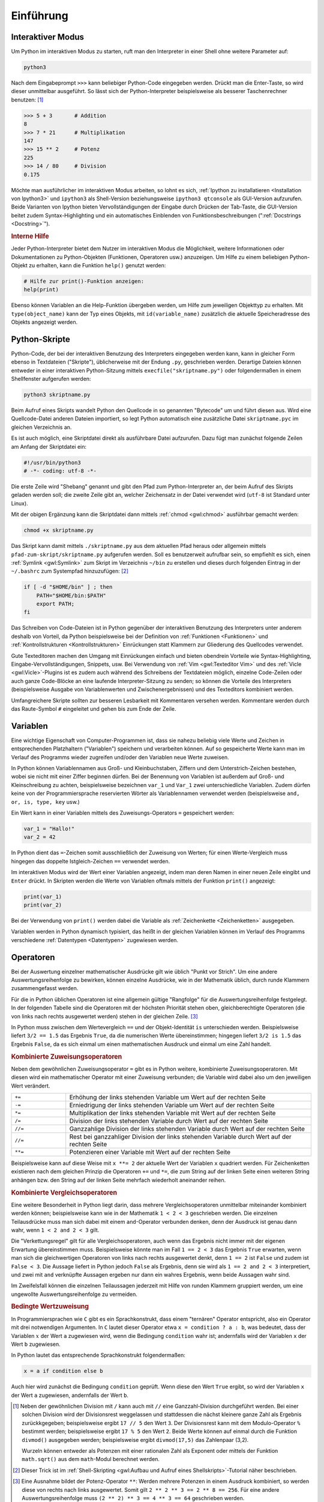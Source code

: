 .. _Einführung:

Einführung
===========

.. only:: latex

    Python ist eine Programmiersprache, die einfach zu erlernen ist und ein
    schnelles Entwickeln von Programmen ermöglicht. Aufgrund der verhältnismäßig
    hohen Lesbarkeit und einiger hilfreicher Mathematik-Module wird Python auch im
    akademischen und schulischen Bereich häufig verwendet.


.. _Interaktiver Modus:

Interaktiver Modus
------------------

Um Python im interaktiven Modus zu starten, ruft man den Interpreter in einer
Shell ohne weitere Parameter auf:

.. code-block:: bash

    python3

Nach dem Eingabeprompt ``>>>`` kann beliebiger Python-Code eingegeben werden.
Drückt man die Enter-Taste, so wird dieser unmittelbar ausgeführt. So lässt sich
der Python-Interpreter beispielsweise als besserer Taschenrechner benutzen: [#]_

.. code-block:: python

    >>> 5 + 3       # Addition
    8
    >>> 7 * 21      # Multiplikation
    147
    >>> 15 ** 2     # Potenz
    225
    >>> 14 / 80     # Division
    0.175

Möchte man ausführlicher im interaktiven Modus arbeiten, so lohnt es sich,
:ref:`Ipython zu installatieren <Installation von Ipython3>` und ``ipython3``
als Shell-Version beziehungsweise ``ipython3 qtconsole`` als GUI-Version
aufzurufen. Beide Varianten von Ipython bieten Vervollständigungen der Eingabe
durch Drücken der Tab-Taste, die GUI-Version beitet zudem Syntax-Highlighting
und ein automatisches Einblenden von Funktionsbeschreibungen (":ref:`Docstrings
<Docstring>`").



.. index:: help()
.. rubric:: Interne Hilfe

Jeder Python-Interpreter bietet dem Nutzer im interaktiven Modus die
Möglichkeit, weitere Informationen oder Dokumentationen zu Python-Objekten
(Funktionen, Operatoren usw.) anzuzeigen. Um Hilfe zu einem beliebigen
Python-Objekt zu erhalten, kann die Funktion ``help()`` genutzt werden:

.. code-block:: python

    # Hilfe zur print()-Funktion anzeigen:
    help(print)

.. index:: id()

Ebenso können Variablen an die Help-Funktion übergeben werden, um Hilfe zum
jeweiligen Objekttyp zu erhalten. Mit ``type(object_name)`` kann der Typ eines
Objekts, mit ``id(variable_name)`` zusätzlich die aktuelle Speicheradresse des
Objekts angezeigt werden.

.. _Python-Skripte:

Python-Skripte
--------------

Python-Code, der bei der interaktiven Benutzung des Interpreters eingegeben
werden kann, kann in gleicher Form ebenso in Textdateien ("Skripte"),
üblicherweise mit der Endung ``.py``, geschrieben werden. Derartige Dateien
können entweder in einer interaktiven Python-Sitzung mittels
``execfile("skriptname.py")`` oder folgendermaßen in einem Shellfenster
aufgerufen werden:

.. code-block:: bash

    python3 skriptname.py

Beim Aufruf eines Skripts wandelt Python den Quellcode in so genannten
"Bytecode" um und führt diesen aus. Wird eine Quellcode-Datei anderen Dateien
importiert, so legt Python automatisch eine zusätzliche Datei ``skriptname.pyc``
im gleichen Verzeichnis an.

Es ist auch möglich, eine Skriptdatei direkt als ausführbare Datei aufzurufen.
Dazu fügt man zunächst folgende Zeilen am Anfang der Skriptdatei ein:

.. code-block:: python

    #!/usr/bin/python3
    # -*- coding: utf-8 -*-

Die erste Zeile wird "Shebang" genannt und gibt den Pfad zum Python-Interpreter
an, der beim Aufruf des Skripts geladen werden soll; die zweite Zeile gibt an,
welcher Zeichensatz in der Datei verwendet wird (``utf-8`` ist Standard unter
Linux).

Mit der obigen Ergänzung kann die Skriptdatei dann mittels :ref:`chmod
<gwl:chmod>` ausführbar gemacht werden:

.. code-block:: bash

    chmod +x skriptname.py

Das Skript kann damit mittels ``./skriptname.py`` aus dem aktuellen Pfad heraus
oder allgemein mittels ``pfad-zum-skript/skriptname.py`` aufgerufen werden. Soll
es benutzerweit aufrufbar sein, so empfiehlt es sich, einen :ref:`Symlink
<gwl:Symlink>` zum Skript im Verzeichnis ``~/bin`` zu erstellen und dieses
durch folgenden Eintrag in der ``~/.bashrc`` zum Systempfad hinzuzufügen: [#]_

.. code-block:: bash

    if [ -d "$HOME/bin" ] ; then
        PATH="$HOME/bin:$PATH"
        export PATH;
    fi

Das Schreiben von Code-Dateien ist in Python gegenüber der interaktiven
Benutzung des Interpreters unter anderem deshalb von Vorteil, da Python
beispielsweise bei der Definition von :ref:`Funktionen <Funktionen>` und
:ref:`Kontrollstrukturen <Kontrollstrukturen>` Einrückungen statt Klammern zur
Gliederung des Quellcodes verwendet.

Gute Texteditoren machen den Umgang mit Einrückungen einfach und bieten
obendrein Vorteile wie Syntax-Highlighting, Eingabe-Vervollständigungen,
Snippets, usw. Bei Verwendung von :ref:`Vim <gwl:Texteditor Vim>` und des
:ref:`Vicle <gwl:Vicle>`-Plugins ist es zudem auch während des Schreibens der
Textdateien möglich, einzelne Code-Zeilen oder auch ganze Code-Blöcke an eine
laufende Interpreter-Sitzung zu senden; so können die Vorteile des Interpreters
(beispielsweise Ausgabe von Variablenwerten und Zwischenergebnissen) und des
Texteditors kombiniert werden.

Umfangreichere Skripte sollten zur besseren Lesbarkeit mit Kommentaren versehen
werden. Kommentare werden durch das Raute-Symbol ``#`` eingeleitet und gehen bis
zum Ende der Zeile.


.. index:: Variable
.. _Variablen:

Variablen
---------

Eine wichtige Eigenschaft von Computer-Programmen ist, dass sie nahezu beliebig
viele Werte und Zeichen in entsprechenden Platzhaltern ("Variablen") speichern
und verarbeiten können. Auf so gespeicherte Werte kann man im Verlauf des
Programms wieder zugreifen und/oder den Variablen neue Werte zuweisen.

In Python können Variablennamen aus Groß- und Kleinbuchstaben, Ziffern und dem
Unterstrich-Zeichen bestehen, wobei sie nicht mit einer Ziffer beginnen dürfen.
Bei der Benennung von Variablen ist außerdem auf Groß- und Kleinschreibung zu
achten, beispielsweise bezeichnen ``var_1`` und ``Var_1`` zwei unterschiedliche
Variablen. Zudem dürfen keine von der Programmiersprache reservierten Wörter als
Variablennamen verwendet werden (beispielsweise ``and, or, is, type, key`` usw.)

.. Sonderzeichen sollten ebenso vermieden werden, also laenge statt länge.

Ein Wert kann in einer Variablen mittels des Zuweisungs-Operators ``=``
gespeichert werden:

.. code-block:: python

    var_1 = "Hallo!"
    var_2 = 42

In Python dient das ``=``-Zeichen somit ausschließlich der Zuweisung von Werten;
für einen Werte-Vergleich muss hingegen das doppelte Istgleich-Zeichen ``==``
verwendet werden.

Im interaktiven Modus wird der Wert einer Variablen angezeigt, indem man deren
Namen in einer neuen Zeile eingibt und ``Enter`` drückt. In Skripten werden die
Werte von Variablen oftmals mittels der Funktion ``print()`` angezeigt:

.. code-block:: python

    print(var_1)
    print(var_2)

Bei der Verwendung von ``print()`` werden dabei die Variable als
:ref:`Zeichenkette <Zeichenketten>` ausgegeben.

Variablen werden in Python dynamisch typisiert, das heißt in der gleichen
Variablen können im Verlauf des Programms verschiedene :ref:`Datentypen
<Datentypen>` zugewiesen werden.

.. Löschen von Variablen mit del(), Garbate Collection?

.. index:: Operator
.. _Operatoren:

Operatoren
----------

Bei der Auswertung einzelner mathematischer Ausdrücke gilt wie üblich
"Punkt vor Strich". Um eine andere Auswertungsreihenfolge zu bewirken,
können einzelne Ausdrücke, wie in der Mathematik üblich, durch runde
Klammern zusammengefasst werden.

.. index:: Auswertungsreihenfolge

Für die in Python üblichen Operatoren ist eine allgemein gültige "Rangfolge" für
die Auswertungsreihenfolge festgelegt. In der folgenden Tabelle sind die
Operatoren mit der höchsten Priorität stehen oben, gleichberechtigte Operatoren
(die von links nach rechts ausgewertet werden) stehen in der gleichen Zeile.
[#]_

.. only:: html

    .. list-table::
        :name: tab-rangfolge-von-operatoren
        :widths: 10 50

        * - Operator
          - Bedeutung
        * - ``()``
          - Gruppierung
        * - ``x[]``, ``x.attribute``
          - Listenzugriff (siehe :ref:`Listen <Listen und Tupel>`),
            Objekteigenschaft
        * - ``**``
          - Potenz
        * - ``+`` und ``-``
          - Positives beziehungsweise negatives Vorzeichen einer Zahl
        * - ``*``, ``/``, ``//``, ``%``
          - Multiplikation, Division, Ganzzahl-Division, Rest (Modulo)
        * - | ``==``, ``<=``, ``<``,
            | ``!=``, ``>=``, ``>``,
            | ``is``, ``is not``,
            | ``in``, ``not in``
          - | Wertevergleich (gleich, kleiner als oder gleich, kleiner als,
            |                 ungleich, größer als oder gleich, größer als)
            | Identitätsvergleich
            | Test auf Mengenzugehörigkeit
        * - ``not``
          - Logisches Nicht
        * - ``and``
          - Logisches Und
        * - ``or``
          - Logisches Oder

.. raw:: latex

    \begin{table}[h!]
    \label{tab-rangfolge-von-operatoren}
    \begin{center}
    \begin{tabular}{|p{3.35cm}|p{9cm}|}
        \hline
        Operator & Bedeutung \\\hline
        \verb|()|
        & Gruppierung \\\hline
        \verb|x[]|, \verb|x.attribute| &
        Listenzugriff (siehe \hyperref[Listen und Tupel]{\emph{Listen}}),
            Objekteigenschaft \\\hline
        \verb|**| &  Potenz \\\hline
        \verb|+| und \verb|-| &
        Positives beziehungsweise negatives Vorzeichen einer Zahl \\\hline
        \verb|*|, \verb|/|, \verb|//|, \verb|%| &
        Multiplikation, Division, Ganzzahl-Division, Rest (Modulo) \\\hline
        \verb|==|, \verb|<=|, \verb|<|,
        \verb|!=|, \verb|>=|, \verb|>|,
        \verb|is|, \verb|is not|,
        \verb|in|, \verb|not in| &
        Wertevergleich (gleich, kleiner als oder gleich, kleiner als,
                        ungleich, größer als oder gleich, größer als),
        Identitätsvergleich,
        Test auf Mengenzugehörigkeit \\\hline
        \verb|not| & Logisches Nicht \\\hline
        \verb|and| & Logisches Und \\\hline
        \verb|or| & Logisches Oder \\\hline
    \end{tabular}
    \end{center}
    \end{table}

..  (siehe :ref:`Klassen <Klassen>`)


In Python muss zwischen dem Wertevergleich ``==`` und der Objekt-Identität
``is`` unterschieden werden. Beispielsweise liefert ``3/2 == 1.5`` das Ergebnis
``True``, da die numerischen Werte übereinstimmen; hingegen liefert ``3/2 is
1.5`` das Ergebnis ``False``, da es sich einmal um einen mathematischen Ausdruck
und einmal um eine Zahl handelt.

.. index:: Zuweisungsoperator

.. rubric:: Kombinierte Zuweisungsoperatoren

Neben dem gewöhnlichen Zuweisungsoperator ``=`` gibt es in Python weitere,
kombinierte Zuweisungsoperatoren. Mit diesen wird ein mathematischer Operator
mit einer Zuweisung verbunden; die Variable wird dabei also um den jeweiligen
Wert verändert.

.. list-table::
    :name: tab-kombinierte-zuweisungen
    :widths: 20 90

    * - ``+=``
      - Erhöhung der links stehenden Variable um Wert auf der rechten Seite
    * - ``-=``
      - Erniedrigung der links stehenden Variable um Wert auf der rechten Seite
    * - ``*=``
      - Multiplikation der links stehenden Variable mit Wert auf der rechten
        Seite
    * - ``/=``
      - Division der links stehenden Variable durch Wert auf der rechten Seite
    * - ``//=``
      - Ganzzahlige Division der links stehenden Variable durch Wert auf der
        rechten Seite
    * - ``//=``
      - Rest bei ganzzahliger Division der links stehenden Variable durch Wert
        auf der rechten Seite
    * - ``**=``
      - Potenzieren einer Variable mit Wert auf der rechten Seite

Beispielsweise kann auf diese Weise mit ``x **= 2`` der aktuelle Wert der
Variablen ``x`` quadriert werden. Für Zeichenketten existieren nach dem
gleichen Prinzip die Operatoren ``+=`` und ``*=``, die zum String auf der linken
Seite einen weiteren String anhängen bzw. den String auf der linken Seite
mehrfach wiederholt aneinander reihen.


.. _Kombinierte Vergleichsoperatoren:

.. rubric:: Kombinierte Vergleichsoperatoren

Eine weitere Besonderheit in Python liegt darin, dass mehrere
Vergleichsoperatoren unmittelbar miteinander kombiniert werden können;
beispielsweise kann wie in der Mathematik ``1 < 2 < 3`` geschrieben werden.
Die einzelnen Teilausdrücke muss man sich dabei  mit einem ``and``-Operator
verbunden denken, denn der Ausdruck ist genau dann wahr, wenn ``1 < 2 and 2 <
3`` gilt.

Die "Verkettungsregel" gilt für alle Vergleichsoperatoren, auch wenn das
Ergebnis nicht immer mit der eigenen Erwartung übereinstimmen muss.
Beispielsweise könnte man im Fall ``1 == 2 < 3`` das Ergebnis ``True`` erwarten,
wenn man sich die gleichwertigen Operatoren von links nach rechts ausgewertet
denkt, denn ``1 == 2`` ist ``False`` und zudem ist ``False < 3``. Die Aussage
liefert in Python jedoch ``False`` als Ergebnis, denn sie wird als ``1 == 2 and
2 < 3`` interpretiert, und zwei mit ``and`` verknüpfte Aussagen ergeben nur dann
ein wahres Ergebnis, wenn beide Aussagen wahr sind.


Im Zweifelsfall können die einzelnen Teilaussagen jederzeit mit Hilfe von runden
Klammern gruppiert werden, um eine ungewollte Auswertungsreihenfolge zu
vermeiden.

.. index:: Ternärer Operator
.. _Bedingte Wertzuweisung:

.. rubric:: Bedingte Wertzuweisung

In Programmiersprachen wie ``C`` gibt es ein Sprachkonstrukt, dass einem
"ternären" Operator entspricht, also ein Operator mit drei notwendigen
Argumenten. In ``C`` lautet dieser Operator etwa ``x = condition ? a : b``, was
bedeutet, dass der Variablen :math:`x` der Wert ``a`` zugewiesen wird, wenn die
Bedingung ``condition`` wahr ist; andernfalls wird der Variablen ``x`` der Wert
``b`` zugewiesen.

In Python lautet das entsprechende Sprachkonstrukt folgendermaßen:

.. code-block:: python

    x = a if condition else b

Auch hier wird zunächst die Bedingung ``condition`` geprüft. Wenn diese den
Wert ``True`` ergibt, so wird der Variablen ``x`` der Wert ``a`` zugewiesen,
andernfalls der Wert ``b``.



.. raw:: html

    <hr />

.. only:: html

    .. rubric:: Anmerkungen:

.. index:: divmod()

.. [#] Neben der gewöhnlichen Division mit ``/`` kann auch mit ``//`` eine
    Ganzzahl-Division durchgeführt werden. Bei einer solchen Division wird der
    Divisionsrest weggelassen und stattdessen die nächst kleinere ganze Zahl als
    Ergebnis zurückkgegeben; beispielsweise ergibt ``17 // 5`` den Wert ``3``.
    Der Divisionsrest kann mit dem Modulo-Operator ``%`` bestimmt werden;
    beispielsweise ergibt ``17 % 5`` den Wert ``2``. Beide Werte können auf
    einmal durch die Funktion ``divmod()`` ausgegeben werden; beispielsweise
    ergibt ``divmod(17,5)`` das Zahlenpaar (3,2).

    Wurzeln können entweder als Potenzen mit einer rationalen Zahl als Exponent
    oder mittels der Funktion ``math.sqrt()`` aus dem ``math``-Modul berechnet
    werden.

.. [#] Dieser Trick ist im :ref:`Shell-Skripting <gwl:Aufbau und Aufruf eines
    Shellskripts>`-Tutorial näher beschrieben.

.. [#] Eine Ausnahme bildet der Potenz-Operator ``**``: Werden mehrere Potenzen
    in einem Ausdruck kombiniert, so werden diese von rechts nach links
    ausgewertet. Somit gilt ``2 ** 2 ** 3 == 2 ** 8 == 256``. Für eine
    andere Auswertungsreihenfolge muss ``(2 ** 2) ** 3 == 4 ** 3 == 64``
    geschrieben werden.

